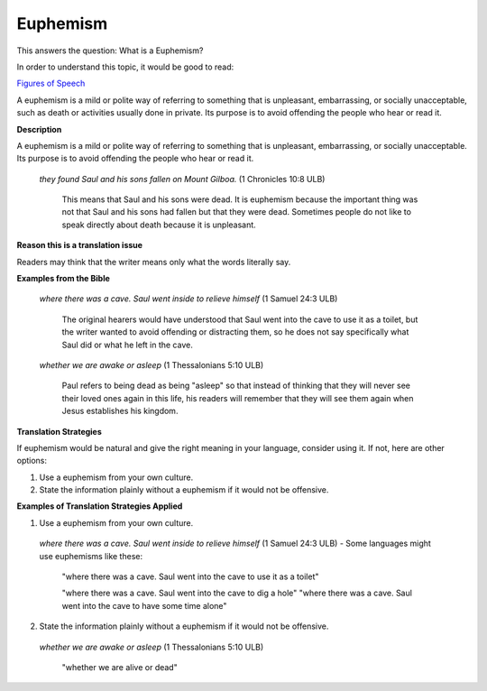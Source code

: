 Euphemism
=========

This answers the question: What is a Euphemism?

In order to understand this topic, it would be good to read:

`Figures of Speech <https://github.com/unfoldingWord-dev/translationStudio-Info/blob/master/docs/FiguresOfSpeech.rst>`_

A euphemism is a mild or polite way of referring to something that is unpleasant, embarrassing, or socially unacceptable, such as death or activities usually done in private. Its purpose is to avoid offending the people who hear or read it.

**Description**

A euphemism is a mild or polite way of referring to something that is unpleasant, embarrassing, or socially unacceptable. Its purpose is to avoid offending the people who hear or read it.

  *they found Saul and his sons fallen on Mount Gilboa.* (1 Chronicles 10:8 ULB)

    This means that Saul and his sons were dead. It is euphemism because the important thing was not that Saul and his sons had fallen but that they were dead. Sometimes people do not like to speak directly about death because it is unpleasant.

**Reason this is a translation issue** 

Readers may think that the writer means only what the words literally say.

**Examples from the Bible**

  *where there was a cave. Saul went inside to relieve himself* (1 Samuel 24:3 ULB)
  
    The original hearers would have understood that Saul went into the cave to use it as a toilet, but the writer wanted to avoid offending or distracting them, so he does not say specifically what Saul did or what he left in the cave.

  *whether we are awake or asleep* (1 Thessalonians 5:10 ULB)

    Paul refers to being dead as being "asleep" so that instead of thinking that they will never see their loved ones again in this life, his readers will remember that they will see them again when Jesus establishes his kingdom.

**Translation Strategies**

If euphemism would be natural and give the right meaning in your language, consider using it. If not, here are other options:

1. Use a euphemism from your own culture.

2. State the information plainly without a euphemism if it would not be offensive.

**Examples of Translation Strategies Applied**

1. Use a euphemism from your own culture.

  *where there was a cave. Saul went inside to relieve himself* (1 Samuel 24:3 ULB) - Some languages might use euphemisms like these:

    "where there was a cave. Saul went into the cave to use it as a toilet"

    "where there was a cave. Saul went into the cave to dig a hole"
    "where there was a cave. Saul went into the cave to have some time alone"

2. State the information plainly without a euphemism if it would not be offensive.

  *whether we are awake or asleep* (1 Thessalonians 5:10 ULB)

    "whether we are alive or dead"
